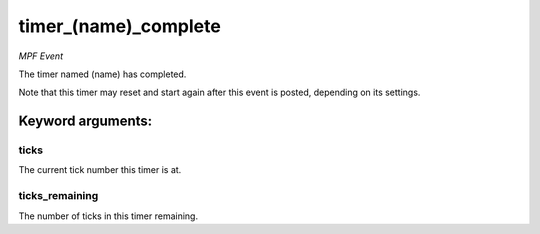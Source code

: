 timer_(name)_complete
=====================

*MPF Event*

The timer named (name) has completed.

Note that this timer may reset and start again after this event is
posted, depending on its settings.


Keyword arguments:
------------------

ticks
~~~~~
The current tick number this timer is at.

ticks_remaining
~~~~~~~~~~~~~~~
The number of ticks in this timer remaining.

